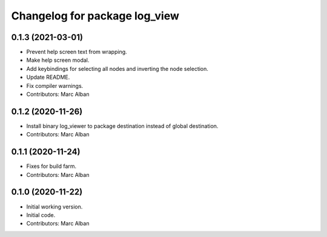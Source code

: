 ^^^^^^^^^^^^^^^^^^^^^^^^^^^^^^
Changelog for package log_view
^^^^^^^^^^^^^^^^^^^^^^^^^^^^^^

0.1.3 (2021-03-01)
------------------
* Prevent help screen text from wrapping.
* Make help screen modal.
* Add keybindings for selecting all nodes and inverting the node selection.
* Update README.
* Fix compiler warnings.
* Contributors: Marc Alban

0.1.2 (2020-11-26)
------------------
* Install binary log_viewer to package destination instead of global destination.
* Contributors: Marc Alban

0.1.1 (2020-11-24)
------------------
* Fixes for build farm.
* Contributors: Marc Alban

0.1.0 (2020-11-22)
------------------
* Initial working version.
* Initial code.
* Contributors: Marc Alban
